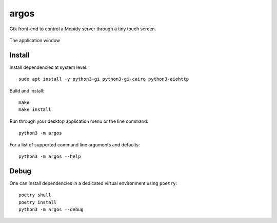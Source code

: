 =====
argos
=====

Gtk front-end to control a Mopidy server through a tiny touch screen.

.. figure:: screenshot.png
   :alt: Screenshot
   :align: center
   
   The application window

Install
~~~~~~~

Install dependencies at system level::

  sudo apt install -y python3-gi python3-gi-cairo python3-aiohttp

Build and install::

  make
  make install

Run through your desktop application menu or the line command::

  python3 -m argos

For a list of supported command line arguments and defaults::

  python3 -m argos --help

Debug
~~~~~

One can install dependencies in a dedicated virtual environment using
``poetry``::

  poetry shell
  poetry install
  python3 -m argos --debug 
